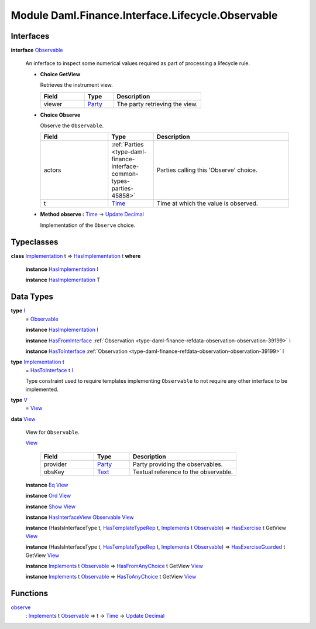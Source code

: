 .. Copyright (c) 2022 Digital Asset (Switzerland) GmbH and/or its affiliates. All rights reserved.
.. SPDX-License-Identifier: Apache-2.0

.. _module-daml-finance-interface-lifecycle-observable-3374:

Module Daml.Finance.Interface.Lifecycle.Observable
==================================================

Interfaces
----------

.. _type-daml-finance-interface-lifecycle-observable-observable-5365:

**interface** `Observable <type-daml-finance-interface-lifecycle-observable-observable-5365_>`_

  An inferface to inspect some numerical values required as part of processing a lifecycle rule\.
  
  + **Choice GetView**
    
    Retrieves the instrument view\.
    
    .. list-table::
       :widths: 15 10 30
       :header-rows: 1
    
       * - Field
         - Type
         - Description
       * - viewer
         - `Party <https://docs.daml.com/daml/stdlib/Prelude.html#type-da-internal-lf-party-57932>`_
         - The party retrieving the view\.
  
  + **Choice Observe**
    
    Observe the ``Observable``\.
    
    .. list-table::
       :widths: 15 10 30
       :header-rows: 1
    
       * - Field
         - Type
         - Description
       * - actors
         - :ref:`Parties <type-daml-finance-interface-common-types-parties-45858>`
         - Parties calling this 'Observe' choice\.
       * - t
         - `Time <https://docs.daml.com/daml/stdlib/Prelude.html#type-da-internal-lf-time-63886>`_
         - Time at which the value is observed\.
  
  + **Method observe \:** `Time <https://docs.daml.com/daml/stdlib/Prelude.html#type-da-internal-lf-time-63886>`_ \-\> `Update <https://docs.daml.com/daml/stdlib/Prelude.html#type-da-internal-lf-update-68072>`_ `Decimal <https://docs.daml.com/daml/stdlib/Prelude.html#type-ghc-types-decimal-18135>`_
    
    Implementation of the ``Observe`` choice\.

Typeclasses
-----------

.. _class-daml-finance-interface-lifecycle-observable-hasimplementation-5664:

**class** `Implementation <type-daml-finance-interface-lifecycle-observable-implementation-63784_>`_ t \=\> `HasImplementation <class-daml-finance-interface-lifecycle-observable-hasimplementation-5664_>`_ t **where**

  **instance** `HasImplementation <class-daml-finance-interface-lifecycle-observable-hasimplementation-5664_>`_ `I <type-daml-finance-interface-lifecycle-observable-i-63746_>`_
  
  **instance** `HasImplementation <class-daml-finance-interface-lifecycle-observable-hasimplementation-5664_>`_ T

Data Types
----------

.. _type-daml-finance-interface-lifecycle-observable-i-63746:

**type** `I <type-daml-finance-interface-lifecycle-observable-i-63746_>`_
  \= `Observable <type-daml-finance-interface-lifecycle-observable-observable-5365_>`_
  
  **instance** `HasImplementation <class-daml-finance-interface-lifecycle-observable-hasimplementation-5664_>`_ `I <type-daml-finance-interface-lifecycle-observable-i-63746_>`_
  
  **instance** `HasFromInterface <https://docs.daml.com/daml/stdlib/Prelude.html#class-da-internal-interface-hasfrominterface-43863>`_ :ref:`Observation <type-daml-finance-refdata-observation-observation-39199>` `I <type-daml-finance-interface-lifecycle-observable-i-63746_>`_
  
  **instance** `HasToInterface <https://docs.daml.com/daml/stdlib/Prelude.html#class-da-internal-interface-hastointerface-68104>`_ :ref:`Observation <type-daml-finance-refdata-observation-observation-39199>` `I <type-daml-finance-interface-lifecycle-observable-i-63746_>`_

.. _type-daml-finance-interface-lifecycle-observable-implementation-63784:

**type** `Implementation <type-daml-finance-interface-lifecycle-observable-implementation-63784_>`_ t
  \= `HasToInterface <https://docs.daml.com/daml/stdlib/Prelude.html#class-da-internal-interface-hastointerface-68104>`_ t `I <type-daml-finance-interface-lifecycle-observable-i-63746_>`_
  
  Type constraint used to require templates implementing ``Observable`` to not
  require any other interface to be implemented\.

.. _type-daml-finance-interface-lifecycle-observable-v-91893:

**type** `V <type-daml-finance-interface-lifecycle-observable-v-91893_>`_
  \= `View <type-daml-finance-interface-lifecycle-observable-view-60923_>`_

.. _type-daml-finance-interface-lifecycle-observable-view-60923:

**data** `View <type-daml-finance-interface-lifecycle-observable-view-60923_>`_

  View for ``Observable``\.
  
  .. _constr-daml-finance-interface-lifecycle-observable-view-56926:
  
  `View <constr-daml-finance-interface-lifecycle-observable-view-56926_>`_
  
    .. list-table::
       :widths: 15 10 30
       :header-rows: 1
    
       * - Field
         - Type
         - Description
       * - provider
         - `Party <https://docs.daml.com/daml/stdlib/Prelude.html#type-da-internal-lf-party-57932>`_
         - Party providing the observables\.
       * - obsKey
         - `Text <https://docs.daml.com/daml/stdlib/Prelude.html#type-ghc-types-text-51952>`_
         - Textual reference to the observable\.
  
  **instance** `Eq <https://docs.daml.com/daml/stdlib/Prelude.html#class-ghc-classes-eq-22713>`_ `View <type-daml-finance-interface-lifecycle-observable-view-60923_>`_
  
  **instance** `Ord <https://docs.daml.com/daml/stdlib/Prelude.html#class-ghc-classes-ord-6395>`_ `View <type-daml-finance-interface-lifecycle-observable-view-60923_>`_
  
  **instance** `Show <https://docs.daml.com/daml/stdlib/Prelude.html#class-ghc-show-show-65360>`_ `View <type-daml-finance-interface-lifecycle-observable-view-60923_>`_
  
  **instance** `HasInterfaceView <https://docs.daml.com/daml/stdlib/Prelude.html#class-da-internal-interface-hasinterfaceview-4492>`_ `Observable <type-daml-finance-interface-lifecycle-observable-observable-5365_>`_ `View <type-daml-finance-interface-lifecycle-observable-view-60923_>`_
  
  **instance** (HasIsInterfaceType t, `HasTemplateTypeRep <https://docs.daml.com/daml/stdlib/Prelude.html#class-da-internal-template-functions-hastemplatetyperep-24134>`_ t, `Implements <https://docs.daml.com/daml/stdlib/Prelude.html#type-da-internal-interface-implements-92077>`_ t `Observable <type-daml-finance-interface-lifecycle-observable-observable-5365_>`_) \=\> `HasExercise <https://docs.daml.com/daml/stdlib/Prelude.html#class-da-internal-template-functions-hasexercise-70422>`_ t GetView `View <type-daml-finance-interface-lifecycle-observable-view-60923_>`_
  
  **instance** (HasIsInterfaceType t, `HasTemplateTypeRep <https://docs.daml.com/daml/stdlib/Prelude.html#class-da-internal-template-functions-hastemplatetyperep-24134>`_ t, `Implements <https://docs.daml.com/daml/stdlib/Prelude.html#type-da-internal-interface-implements-92077>`_ t `Observable <type-daml-finance-interface-lifecycle-observable-observable-5365_>`_) \=\> `HasExerciseGuarded <https://docs.daml.com/daml/stdlib/Prelude.html#class-da-internal-template-functions-hasexerciseguarded-97843>`_ t GetView `View <type-daml-finance-interface-lifecycle-observable-view-60923_>`_
  
  **instance** `Implements <https://docs.daml.com/daml/stdlib/Prelude.html#type-da-internal-interface-implements-92077>`_ t `Observable <type-daml-finance-interface-lifecycle-observable-observable-5365_>`_ \=\> `HasFromAnyChoice <https://docs.daml.com/daml/stdlib/Prelude.html#class-da-internal-template-functions-hasfromanychoice-81184>`_ t GetView `View <type-daml-finance-interface-lifecycle-observable-view-60923_>`_
  
  **instance** `Implements <https://docs.daml.com/daml/stdlib/Prelude.html#type-da-internal-interface-implements-92077>`_ t `Observable <type-daml-finance-interface-lifecycle-observable-observable-5365_>`_ \=\> `HasToAnyChoice <https://docs.daml.com/daml/stdlib/Prelude.html#class-da-internal-template-functions-hastoanychoice-82571>`_ t GetView `View <type-daml-finance-interface-lifecycle-observable-view-60923_>`_

Functions
---------

.. _function-daml-finance-interface-lifecycle-observable-observe-6465:

`observe <function-daml-finance-interface-lifecycle-observable-observe-6465_>`_
  \: `Implements <https://docs.daml.com/daml/stdlib/Prelude.html#type-da-internal-interface-implements-92077>`_ t `Observable <type-daml-finance-interface-lifecycle-observable-observable-5365_>`_ \=\> t \-\> `Time <https://docs.daml.com/daml/stdlib/Prelude.html#type-da-internal-lf-time-63886>`_ \-\> `Update <https://docs.daml.com/daml/stdlib/Prelude.html#type-da-internal-lf-update-68072>`_ `Decimal <https://docs.daml.com/daml/stdlib/Prelude.html#type-ghc-types-decimal-18135>`_
